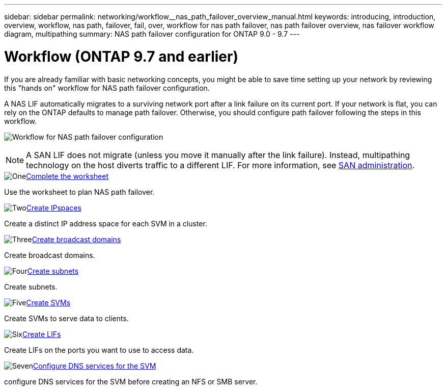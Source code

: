 ---
sidebar: sidebar
permalink: networking/workflow__nas_path_failover_overview_manual.html
keywords: introducing, introduction, overview, workflow, nas path, failover, fail, over, workflow for nas path failover, nas path failover overview, nas failover workflow diagram, multipathing
summary: NAS path failover configuration for ONTAP 9.0 - 9.7
---

= Workflow (ONTAP 9.7 and earlier)
:hardbreaks:
:nofooter:
:icons: font
:linkattrs:
:imagesdir: ../media/


[.lead]
If you are already familiar with basic networking concepts, you might be able to save time setting up your network by reviewing this "hands on" workflow for NAS path failover configuration.

A NAS LIF automatically migrates to a surviving network port after a link failure on its current port. If your network is flat, you can rely on the ONTAP defaults to manage path failover. Otherwise, you should configure path failover following the steps in this workflow.

image:workflow_nas_failover2.png[Workflow for NAS path failover configuration]

[NOTE]
A SAN LIF does not migrate (unless you move it manually after the link failure). Instead, multipathing technology on the host diverts traffic to a different LIF. For more information, see link:../san-admin/index.html[SAN administration^].

.image:https://raw.githubusercontent.com/NetAppDocs/common/main/media/number-1.png[One]link:worksheet_for_nas_path_failover_configuration_manual.html[Complete the worksheet]
[role="quick-margin-para"]
Use the worksheet to plan NAS path failover.

.image:https://raw.githubusercontent.com/NetAppDocs/common/main/media/number-2.png[Two]link:create_ipspaces.html[Create IPspaces]
[role="quick-margin-para"]
Create a distinct IP address space for each SVM in a cluster.

.image:https://raw.githubusercontent.com/NetAppDocs/common/main/media/number-3.png[Three]link:create_a_broadcast_domain97.html[Create broadcast domains]
[role="quick-margin-para"]
Create broadcast domains.

.image:https://raw.githubusercontent.com/NetAppDocs/common/main/media/number-4.png[Four]link:create_a_subnet.html[Create subnets]
[role="quick-margin-para"]
Create subnets.

.image:https://raw.githubusercontent.com/NetAppDocs/common/main/media/number-5.png[Five]link:create_svms.html[Create SVMs]
[role="quick-margin-para"]
Create SVMs to serve data to clients.

.image:https://raw.githubusercontent.com/NetAppDocs/common/main/media/number-6.png[Six]link:create_a_lif.html[Create LIFs]
[role="quick-margin-para"]
Create LIFs on the ports you want to use to access data.

.image:https://raw.githubusercontent.com/NetAppDocs/common/main/media/number-7.png[Seven]link:configure_dns_services_auto.html[Configure DNS services for the SVM]
[role="quick-margin-para"]
configure DNS services for the SVM before creating an NFS or SMB server.

// 19-Mar-2025 ONTAPDOC-2882 moved to the SM Classic repo
// Created with NDAC Version 2.0 (August 17, 2020)
// restructured: March 2021
// enhanced keywords May 2021
// 28-FEB-2024 improve title and add links 
// 29-FEB-2024 make titles consistent